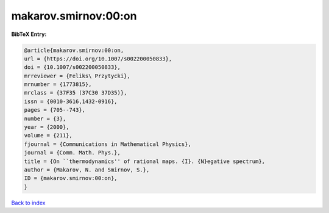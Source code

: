 makarov.smirnov:00:on
=====================

.. :cite:t:`makarov.smirnov:00:on`

.. bibliography:: ../../All.bib

**BibTeX Entry:**

.. code-block:: bibtex

   @article{makarov.smirnov:00:on,
   url = {https://doi.org/10.1007/s002200050833},
   doi = {10.1007/s002200050833},
   mrreviewer = {Feliks\ Przytycki},
   mrnumber = {1773815},
   mrclass = {37F35 (37C30 37D35)},
   issn = {0010-3616,1432-0916},
   pages = {705--743},
   number = {3},
   year = {2000},
   volume = {211},
   fjournal = {Communications in Mathematical Physics},
   journal = {Comm. Math. Phys.},
   title = {On ``thermodynamics'' of rational maps. {I}. {N}egative spectrum},
   author = {Makarov, N. and Smirnov, S.},
   ID = {makarov.smirnov:00:on},
   }

`Back to index <../index>`_
